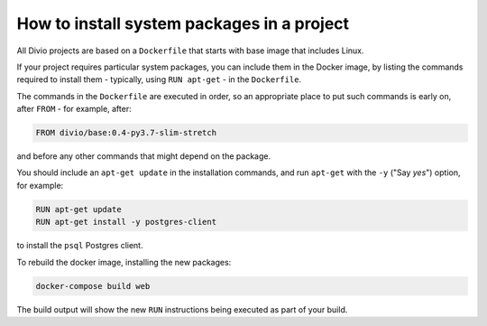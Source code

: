.. _install-system-packages:

How to install system packages in a project
===========================================

..  seealso::

    * :ref:`install-python-dependencies`

All Divio projects are based on a ``Dockerfile`` that starts with base image that includes Linux.

If your project requires particular system packages, you can include them in
the Docker image, by listing the commands required to install them - typically,
using ``RUN apt-get`` - in the ``Dockerfile``.

The commands in the ``Dockerfile`` are executed in order, so an appropriate
place to put such commands is early on, after ``FROM`` - for example, after:

..  code-block:: dockerfile

    FROM divio/base:0.4-py3.7-slim-stretch

and before any other commands that might depend on the package.

You should include an ``apt-get update`` in the installation commands, and run
``apt-get`` with the ``-y`` ("Say *yes*") option, for example:

..  code-block:: dockerfile

    RUN apt-get update
    RUN apt-get install -y postgres-client

to install the ``psql`` Postgres client.

To rebuild the docker image, installing the new packages:

..  code-block:: bash

    docker-compose build web

The build output will show the new ``RUN`` instructions being executed as part
of your build.
